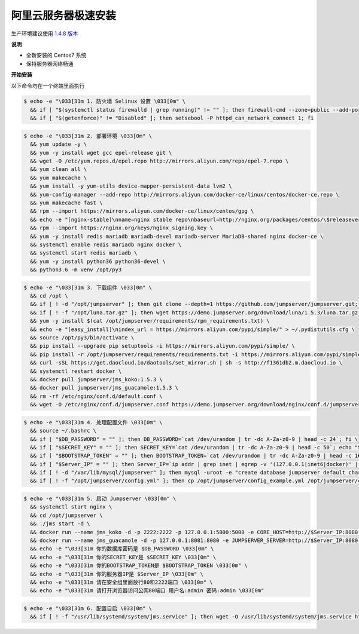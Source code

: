阿里云服务器极速安装
------------------------

生产环境建议使用 `1.4.8 版本 <http://docs.jumpserver.org/zh/1.4.8/setup_by_alicloud.html>`_

**说明**

- 全新安装的 Centos7 系统
- 保持服务器网络畅通

**开始安装**

以下命令均在一个终端里面执行

.. code-block:: shell

    $ echo -e "\033[31m 1. 防火墙 Selinux 设置 \033[0m" \
      && if [ "$(systemctl status firewalld | grep running)" != "" ]; then firewall-cmd --zone=public --add-port=80/tcp --permanent; firewall-cmd --zone=public --add-port=2222/tcp --permanent; firewall-cmd --permanent --add-rich-rule="rule family="ipv4" source address="172.17.0.0/16" port protocol="tcp" port="8080" accept"; firewall-cmd --reload; fi \
      && if [ "$(getenforce)" != "Disabled" ]; then setsebool -P httpd_can_network_connect 1; fi

.. code-block:: shell

    $ echo -e "\033[31m 2. 部署环境 \033[0m" \
      && yum update -y \
      && yum -y install wget gcc epel-release git \
      && wget -O /etc/yum.repos.d/epel.repo http://mirrors.aliyun.com/repo/epel-7.repo \
      && yum clean all \
      && yum makecache \
      && yum install -y yum-utils device-mapper-persistent-data lvm2 \
      && yum-config-manager --add-repo http://mirrors.aliyun.com/docker-ce/linux/centos/docker-ce.repo \
      && yum makecache fast \
      && rpm --import https://mirrors.aliyun.com/docker-ce/linux/centos/gpg \
      && echo -e "[nginx-stable]\nname=nginx stable repo\nbaseurl=http://nginx.org/packages/centos/\$releasever/\$basearch/\ngpgcheck=1\nenabled=1\ngpgkey=https://nginx.org/keys/nginx_signing.key" > /etc/yum.repos.d/nginx.repo \
      && rpm --import https://nginx.org/keys/nginx_signing.key \
      && yum -y install redis mariadb mariadb-devel mariadb-server MariaDB-shared nginx docker-ce \
      && systemctl enable redis mariadb nginx docker \
      && systemctl start redis mariadb \
      && yum -y install python36 python36-devel \
      && python3.6 -m venv /opt/py3

.. code-block:: shell

    $ echo -e "\033[31m 3. 下载组件 \033[0m" \
      && cd /opt \
      && if [ ! -d "/opt/jumpserver" ]; then git clone --depth=1 https://github.com/jumpserver/jumpserver.git; fi \
      && if [ ! -f "/opt/luna.tar.gz" ]; then wget https://demo.jumpserver.org/download/luna/1.5.3/luna.tar.gz; tar xf luna.tar.gz; chown -R root:root luna; fi \
      && yum -y install $(cat /opt/jumpserver/requirements/rpm_requirements.txt) \
      && echo -e "[easy_install]\nindex_url = https://mirrors.aliyun.com/pypi/simple/" > ~/.pydistutils.cfg \
      && source /opt/py3/bin/activate \
      && pip install --upgrade pip setuptools -i https://mirrors.aliyun.com/pypi/simple/ \
      && pip install -r /opt/jumpserver/requirements/requirements.txt -i https://mirrors.aliyun.com/pypi/simple/ \
      && curl -sSL https://get.daocloud.io/daotools/set_mirror.sh | sh -s http://f1361db2.m.daocloud.io \
      && systemctl restart docker \
      && docker pull jumpserver/jms_koko:1.5.3 \
      && docker pull jumpserver/jms_guacamole:1.5.3 \
      && rm -rf /etc/nginx/conf.d/default.conf \
      && wget -O /etc/nginx/conf.d/jumpserver.conf https://demo.jumpserver.org/download/nginx/conf.d/jumpserver.conf

.. code-block:: shell

    $ echo -e "\033[31m 4. 处理配置文件 \033[0m" \
      && source ~/.bashrc \
      && if [ "$DB_PASSWORD" = "" ]; then DB_PASSWORD=`cat /dev/urandom | tr -dc A-Za-z0-9 | head -c 24`; fi \
      && if [ "$SECRET_KEY" = "" ]; then SECRET_KEY=`cat /dev/urandom | tr -dc A-Za-z0-9 | head -c 50`; echo "SECRET_KEY=$SECRET_KEY" >> ~/.bashrc; fi \
      && if [ "$BOOTSTRAP_TOKEN" = "" ]; then BOOTSTRAP_TOKEN=`cat /dev/urandom | tr -dc A-Za-z0-9 | head -c 16`; echo "BOOTSTRAP_TOKEN=$BOOTSTRAP_TOKEN" >> ~/.bashrc; fi \
      && if [ "$Server_IP" = "" ]; then Server_IP=`ip addr | grep inet | egrep -v '(127.0.0.1|inet6|docker)' | awk '{print $2}' | tr -d "addr:" | head -n 1 | cut -d / -f1`; fi \
      && if [ ! -d "/var/lib/mysql/jumpserver" ]; then mysql -uroot -e "create database jumpserver default charset 'utf8';grant all on jumpserver.* to 'jumpserver'@'127.0.0.1' identified by '$DB_PASSWORD';flush privileges;"; fi \
      && if [ ! -f "/opt/jumpserver/config.yml" ]; then cp /opt/jumpserver/config_example.yml /opt/jumpserver/config.yml; sed -i "s/SECRET_KEY:/SECRET_KEY: $SECRET_KEY/g" /opt/jumpserver/config.yml; sed -i "s/BOOTSTRAP_TOKEN:/BOOTSTRAP_TOKEN: $BOOTSTRAP_TOKEN/g" /opt/jumpserver/config.yml; sed -i "s/# DEBUG: true/DEBUG: false/g" /opt/jumpserver/config.yml; sed -i "s/# LOG_LEVEL: DEBUG/LOG_LEVEL: ERROR/g" /opt/jumpserver/config.yml; sed -i "s/# SESSION_EXPIRE_AT_BROWSER_CLOSE: false/SESSION_EXPIRE_AT_BROWSER_CLOSE: true/g" /opt/jumpserver/config.yml; sed -i "s/DB_PASSWORD: /DB_PASSWORD: $DB_PASSWORD/g" /opt/jumpserver/config.yml; fi

.. code-block:: shell

    $ echo -e "\033[31m 5. 启动 Jumpserver \033[0m" \
      && systemctl start nginx \
      && cd /opt/jumpserver \
      && ./jms start -d \
      && docker run --name jms_koko -d -p 2222:2222 -p 127.0.0.1:5000:5000 -e CORE_HOST=http://$Server_IP:8080 -e BOOTSTRAP_TOKEN=$BOOTSTRAP_TOKEN --restart=always jumpserver/jms_koko:1.5.3 \
      && docker run --name jms_guacamole -d -p 127.0.0.1:8081:8080 -e JUMPSERVER_SERVER=http://$Server_IP:8080 -e BOOTSTRAP_TOKEN=$BOOTSTRAP_TOKEN --restart=always jumpserver/jms_guacamole:1.5.3 \
      && echo -e "\033[31m 你的数据库密码是 $DB_PASSWORD \033[0m" \
      && echo -e "\033[31m 你的SECRET_KEY是 $SECRET_KEY \033[0m" \
      && echo -e "\033[31m 你的BOOTSTRAP_TOKEN是 $BOOTSTRAP_TOKEN \033[0m" \
      && echo -e "\033[31m 你的服务器IP是 $Server_IP \033[0m" \
      && echo -e "\033[31m 请在安全组里面放行80和2222端口 \033[0m" \
      && echo -e "\033[31m 请打开浏览器访问公网80端口 用户名:admin 密码:admin \033[0m"

.. code-block:: shell

    $ echo -e "\033[31m 6. 配置自启 \033[0m" \
      && if [ ! -f "/usr/lib/systemd/system/jms.service" ]; then wget -O /usr/lib/systemd/system/jms.service https://demo.jumpserver.org/download/shell/centos/jms.service; chmod 755 /usr/lib/systemd/system/jms.service; systemctl enable jms; fi
